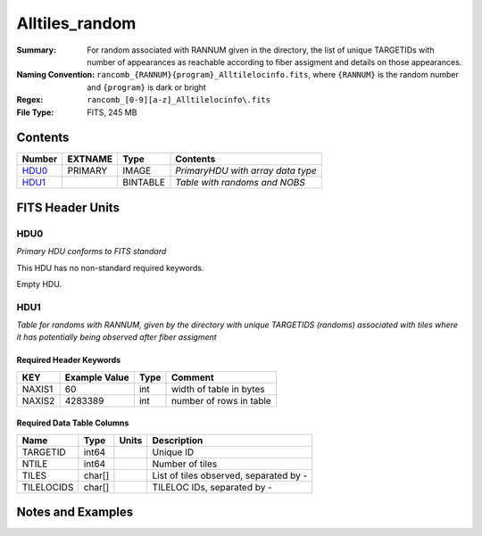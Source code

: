 ============================
Alltiles_random
============================

:Summary: For random associated with RANNUM given in the directory,
          the list of unique TARGETIDs with number of appearances as reachable
          according to fiber assigment and details on those appearances.
:Naming Convention: ``rancomb_{RANNUM}{program}_Alltilelocinfo.fits``, where ``{RANNUM}``
                    is the random number and ``{program}`` is dark or bright
:Regex: ``rancomb_[0-9][a-z]_Alltilelocinfo\.fits``
:File Type: FITS, 245 MB

Contents
========

====== ======= ======== =================================
Number EXTNAME Type     Contents
====== ======= ======== =================================
HDU0_  PRIMARY IMAGE    *PrimaryHDU with array data type*
HDU1_          BINTABLE *Table with randoms and NOBS*
====== ======= ======== =================================


FITS Header Units
=================

HDU0
----

*Primary HDU conforms to FITS standard*

This HDU has no non-standard required keywords.

Empty HDU.

HDU1
----

*Table for randoms with RANNUM, given by the directory with 
unique TARGETIDS (randoms) associated with tiles where it has 
potentially being observed after fiber assigment*

Required Header Keywords
~~~~~~~~~~~~~~~~~~~~~~~~

====== ============= ==== =======================
KEY    Example Value Type Comment
====== ============= ==== =======================
NAXIS1 60            int  width of table in bytes
NAXIS2 4283389       int  number of rows in table
====== ============= ==== =======================

Required Data Table Columns
~~~~~~~~~~~~~~~~~~~~~~~~~~~

========== ======== ===== =======================================
Name       Type     Units Description
========== ======== ===== =======================================
TARGETID   int64          Unique ID
NTILE      int64          Number of tiles
TILES      char[]         List of tiles observed, separated by -
TILELOCIDS char[]         TILELOC IDs, separated by -
========== ======== ===== =======================================


Notes and Examples
==================

